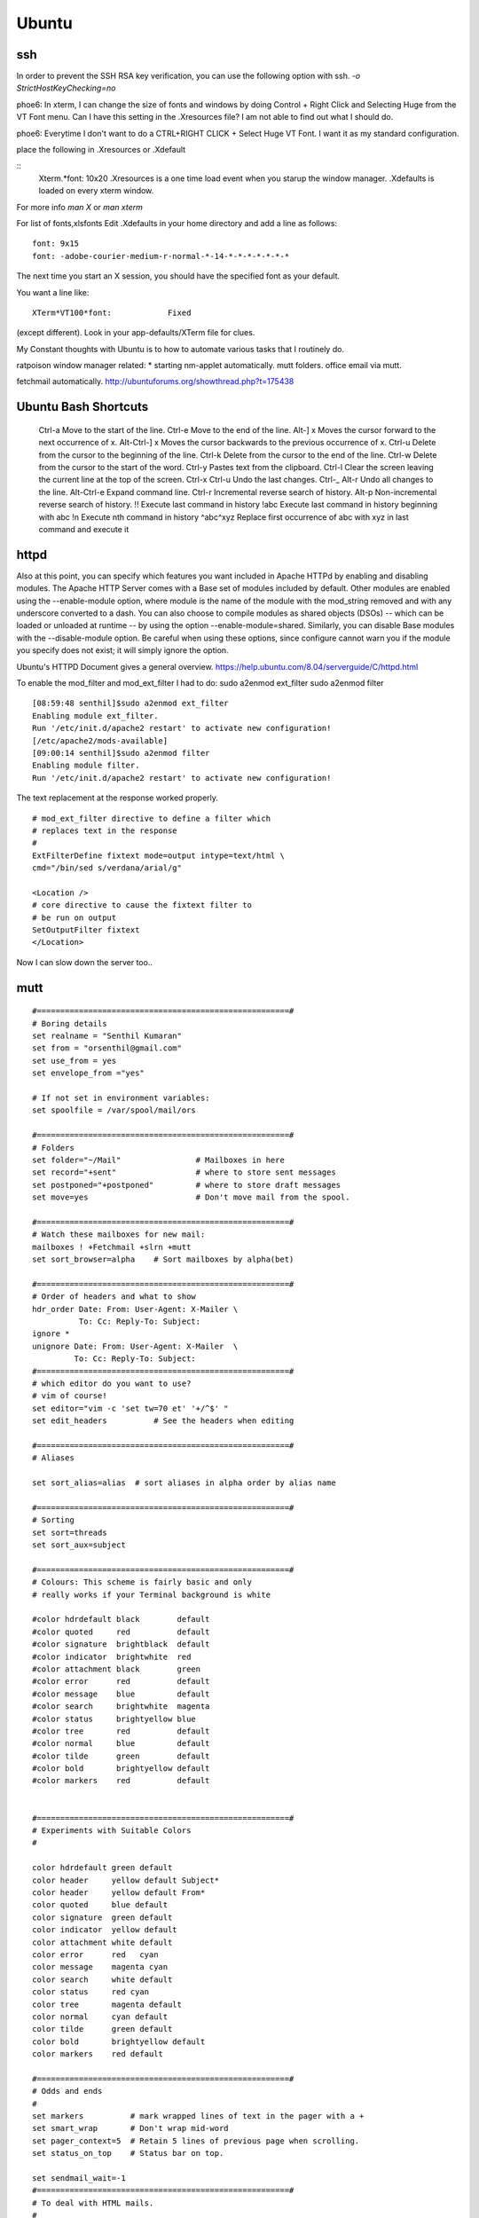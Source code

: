 ﻿======
Ubuntu
======

ssh 
---
In order to prevent the SSH RSA key verification,  you can use the following option with ssh.
`-o StrictHostKeyChecking=no`

phoe6: In xterm, I can change the size of fonts and windows by doing Control +
Right Click and Selecting Huge from the VT Font menu. Can I have this setting
in the .Xresources file? I am not able to find out what I should do.

phoe6: Everytime I don't want to do a CTRL+RIGHT CLICK + Select Huge VT Font. I
want it as my standard configuration.

place the following in   .Xresources    or    .Xdefault

::
         Xterm.*font:                     10x20
         .Xresources is a one time load event when you starup the window manager.
         .Xdefaults is loaded on every xterm window.

For more info *man  X* or *man  xterm*

For list of fonts,xlsfonts Edit .Xdefaults in your home directory and add a
line as follows:

::

        font: 9x15
        font: -adobe-courier-medium-r-normal-*-14-*-*-*-*-*-*-*

The next time you start an X session, you should have the specified font as
your default. 

You want a line like:

::

        XTerm*VT100*font:            Fixed

(except different). Look in your app-defaults/XTerm file for clues. 

My Constant thoughts with Ubuntu is to how to automate various tasks that I
routinely do.

ratpoison window manager related:
* starting nm-applet automatically.
mutt folders.
office email via mutt.

fetchmail automatically.
http://ubuntuforums.org/showthread.php?t=175438

Ubuntu Bash Shortcuts
---------------------

    Ctrl-a  Move to the start of the line.
    Ctrl-e  Move to the end of the line.
    Alt-] x Moves the cursor forward to the next occurrence of x.
    Alt-Ctrl-] x    Moves the cursor backwards to the previous occurrence of x.
    Ctrl-u  Delete from the cursor to the beginning of the line.
    Ctrl-k  Delete from the cursor to the end of the line.
    Ctrl-w  Delete from the cursor to the start of the word.
    Ctrl-y  Pastes text from the clipboard.
    Ctrl-l  Clear the screen leaving the current line at the top of the screen.
    Ctrl-x Ctrl-u   Undo the last changes. Ctrl-_
    Alt-r   Undo all changes to the line.
    Alt-Ctrl-e  Expand command line.
    Ctrl-r  Incremental reverse search of history.
    Alt-p   Non-incremental reverse search of history.
    !!  Execute last command in history
    !abc    Execute last command in history beginning with abc
    !n  Execute nth command in history
    ^abc^xyz    Replace first occurrence of abc with xyz in last command and execute it

httpd
-----

Also at this point, you can specify which features you want included in Apache
HTTPd by enabling and disabling modules. The Apache HTTP Server comes with a
Base set of modules included by default. Other modules are enabled using the
--enable-module option, where module is the name of the module with the 
mod_string removed and with any underscore converted to a dash. You can also
choose to compile modules as shared objects (DSOs) -- which can be loaded or
unloaded at runtime -- by using the option --enable-module=shared. Similarly,
you can disable Base modules with the --disable-module option. Be careful when
using these options, since configure cannot warn you if the module you specify
does not exist; it will simply ignore the option.

Ubuntu's HTTPD Document gives a general overview.
https://help.ubuntu.com/8.04/serverguide/C/httpd.html

To enable the mod_filter and mod_ext_filter I had to do:
sudo a2enmod ext_filter
sudo a2enmod filter

::

        [08:59:48 senthil]$sudo a2enmod ext_filter
        Enabling module ext_filter.
        Run '/etc/init.d/apache2 restart' to activate new configuration!
        [/etc/apache2/mods-available]
        [09:00:14 senthil]$sudo a2enmod filter
        Enabling module filter.
        Run '/etc/init.d/apache2 restart' to activate new configuration!

The text replacement at the response worked properly.

::

        # mod_ext_filter directive to define a filter which
        # replaces text in the response
        #
        ExtFilterDefine fixtext mode=output intype=text/html \
        cmd="/bin/sed s/verdana/arial/g"

        <Location />
        # core directive to cause the fixtext filter to
        # be run on output
        SetOutputFilter fixtext
        </Location> 

Now I can slow down the server too..


mutt
----

::


        #======================================================#
        # Boring details
        set realname = "Senthil Kumaran"
        set from = "orsenthil@gmail.com"
        set use_from = yes
        set envelope_from ="yes"

        # If not set in environment variables:
        set spoolfile = /var/spool/mail/ors

        #======================================================#
        # Folders
        set folder="~/Mail"                # Mailboxes in here
        set record="+sent"                 # where to store sent messages
        set postponed="+postponed"         # where to store draft messages
        set move=yes                       # Don't move mail from the spool.

        #======================================================#
        # Watch these mailboxes for new mail:
        mailboxes ! +Fetchmail +slrn +mutt
        set sort_browser=alpha    # Sort mailboxes by alpha(bet)

        #======================================================#
        # Order of headers and what to show
        hdr_order Date: From: User-Agent: X-Mailer \
                  To: Cc: Reply-To: Subject:
        ignore *
        unignore Date: From: User-Agent: X-Mailer  \
                 To: Cc: Reply-To: Subject:
        #======================================================#
        # which editor do you want to use? 
        # vim of course!
        set editor="vim -c 'set tw=70 et' '+/^$' " 
        set edit_headers          # See the headers when editing

        #======================================================#
        # Aliases

        set sort_alias=alias  # sort aliases in alpha order by alias name

        #======================================================#
        # Sorting
        set sort=threads
        set sort_aux=subject

        #======================================================#
        # Colours: This scheme is fairly basic and only
        # really works if your Terminal background is white

        #color hdrdefault black        default   
        #color quoted     red          default   
        #color signature  brightblack  default   
        #color indicator  brightwhite  red
        #color attachment black        green
        #color error      red          default   
        #color message    blue         default   
        #color search     brightwhite  magenta
        #color status     brightyellow blue
        #color tree       red          default   
        #color normal     blue         default   
        #color tilde      green        default   
        #color bold       brightyellow default   
        #color markers    red          default  


        #======================================================#
        # Experiments with Suitable Colors
        #

        color hdrdefault green default   
        color header     yellow default Subject*
        color header     yellow default From*
        color quoted     blue default   
        color signature  green default   
        color indicator  yellow default
        color attachment white default
        color error      red   cyan 
        color message    magenta cyan 
        color search     white default
        color status     red cyan
        color tree       magenta default   
        color normal     cyan default   
        color tilde      green default   
        color bold       brightyellow default   
        color markers    red default  

        #======================================================#
        # Odds and ends
        #
        set markers          # mark wrapped lines of text in the pager with a +
        set smart_wrap       # Don't wrap mid-word
        set pager_context=5  # Retain 5 lines of previous page when scrolling.
        set status_on_top    # Status bar on top.

        set sendmail_wait=-1
        #======================================================#
        # To deal with HTML mails.
        #
        set implicit_autoview
        auto_view text/html application/x-pgp-message
        set mailcap_path = "~/.mailcap"
        macro index \cb |urlview\n 'call urlview to extract URLs out of a message'
        push <show-version>  # Shows mutt version at startup
        alias ssk_friends ssk_friends <SSK_friends@yahoogroups.co.in>

Makefile
--------

* Makefile contains a list of rules and dependencies on how to build a program.
 

From: Tim Chase
Subject: Re: appending and incrementing the numbers from a particular point
To: Senthil Kumaran

::

        > My requirement is to add more rows with incrementing numbers upto say 2300.
        > like:
        > 2191 Default SomeText
        > 2192 Default SomeText.
        > 2193
        > 2194
        > 2195
        > .
        > .
        > .
        > .
        > .
        > 2300
        > ~
        > ~
        > How should I go about doing this in vim.


        Well, there are several ways to go about it (as usual...this *is* vim ;)

        The first that comes to mind is something like the following:

        :let i=2193 | while (i <= 3000) | put =i | let i=i+1 | endwhile

        When executed on the "2192" line, will add a whole bunch of other lines
        afterwards. If you want your default text stuff in there too, you can
        simply change the "put =i" to

        put =i." Default Some Text"

        which will pre-populate it with values if you want. If you like to be
        left at the top of that inserted stuff, you can try the inverse. On a
        blank/emtpy line below "2192", you can do

        :let i=3000 | while (i > 2192) | put! =i | let i=i-1 | endwhile

        This would be a direct answer to your question of "how to add more rows,
        incrementing a number each time".

        If, however, you'd like to have it auto-number, something like this
        mapping might do the trick for you (all one line):

        :inoremap <cr> <cr><c-o>:let i=substitute(getline(line('.')-1),
        '^\(\d*\).*', '\1', '')<cr><c-r>=i>0?(i+1).' ':''<cr>

        It can be done without a holding "i" variable, but it becomes about
        twice as large, as both instances of "i" would be replaced with the
        entire contents of the "substitute()" call.

        It should gracefully handle lines with numbers and lines without numbers.

        Help on the following topics should give you more details on what's
        going on there.

        :help getline()
        :he line()
        :he i_^R
        :he while
        :he let
        :he :put
        :he substitute()
        :he /\d

        Hope this helps,

        When executed on the "2192" line, will add a whole bunch of other lines
        afterwards. If you want your default text stuff in there too, you can
        simply change the "put =i" to

        put =i." Default Some Text"

        If someone is relying on this. The change should be:

        put = i . \"Default Text\"

        Note the space between the . and escape of quotes.

Auto scrolling of text in vim.
http://vim.wikia.com/wiki/Automatic_scrolling_of_text

! this are Xresources to make xterm look good
! put into ~/.Xresources
! after changing contents, run xrdb -merge .Xresources
! gentoo has a bug so that it doesnt read it when X starts, so add above
! command to /etc/xfce4/xinitrc (top) and be happy.

::

    !xterm*background:	Black
    !xterm*foreground:	Grey
    xterm*font:		-Misc-Fixed-Medium-R-Normal--20-200-75-75-C-100-ISO10646-1
    !xterm*font:		-misc-fixed-medium-r-normal--18-*-*-*-*-*-iso10646-1
    !xterm*iconPixmap: ...
    !xterm*iconPixmap:       /usr/share/pixmaps/gnome-gemvt.xbm
    !xterm*iconMask:         /usr/share/pixmaps/gnome-gemvt-mask.xbm
    !XTerm*iconName: terminal
    !Mwm*xterm*iconImage: /home/a/a1111aa/xterm.icon
    XTerm*loginShell: true
    XTerm*foreground: gray90
    XTerm*background: black
    XTerm*cursorColor: rgb:00/80/00
    XTerm*borderColor: white
    XTerm*scrollColor: black
    XTerm*visualBell: true
    XTerm*saveLines: 1000
    !! XTerm.VT100.allowSendEvents: True
    XTerm*allowSendEvents: True
    XTerm*sessionMgt: false
    !XTerm*eightBitInput:  false
    !XTerm*metaSendsEscape: true
    !XTerm*internalBorder:  10
    !XTerm*highlightSelection:  true
    !XTerm*VT100*colorBDMode:  on
    !XTerm*VT100*colorBD:  blue
    !XTerm.VT100.eightBitOutput:  true
    !XTerm.VT100.titeInhibit:  false
    XTerm*color0: black
    XTerm*color1: red3
    XTerm*color2: green3
    XTerm*color3: yellow3
    XTerm*color4: DodgerBlue1
    XTerm*color5: magenta3
    XTerm*color6: cyan3
    XTerm*color7: gray90
    XTerm*color8: gray50
    XTerm*color9: red
    XTerm*color10: green
    XTerm*color11: yellow
    XTerm*color12: blue
    XTerm*color13: magenta
    XTerm*color14: cyan
    XTerm*color15: white
    XTerm*colorUL: yellow
    XTerm*colorBD: white
    !XTerm*mainMenu*backgroundPixmap:     gradient:vertical?dimension=400&start=gray10&end=gray40
    !XTerm*mainMenu*foreground:          white 
    !XTerm*vtMenu*backgroundPixmap:       gradient:vertical?dimension=550&start=gray10&end=gray40
    !XTerm*vtMenu*foreground:             white
    !XTerm*fontMenu*backgroundPixmap:     gradient:vertical?dimension=300&start=gray10&end=gray40
    !XTerm*fontMenu*foreground:           white
    !XTerm*tekMenu*backgroundPixmap:      gradient:vertical?dimension=300&start=gray10&end=gray40
    !XTerm*tekMenu*foreground:            white
    !XTerm Profiles (idea from dag wieers)
    XTerm*rightScrollBar: true


Networking
==========

CIDR Notation is 192.168.0.0/16 this is equivalent to subnet mask of 255.255.0.0 

When proxy server does not validate or modify any requests from the client and
passes the request directly to the server, it is called gateway or tunneling
proxy.

A Reverse proxy is a front end to cache and accelerate, in-demand resources.
The term 'transparent proxy' is mostly incorrectly used to mean 'intercepting proxy'
Because the client does not need to contact a proxy and cannot figure out if
that is proxied. (for e.g at Akamai). The transparent proxies can be
implemented using the Cisco's web cache control protocol.

Reverse proxy is installed on the neighbourhood of web-server.
Reverse proxy can be used for SSL Authentication; Load Balancing to the
transfer the load the any of the web servers.

iptables is a userspace application that allows a system administrator to
configure tables provided by Netfilter chains and rules it stores.
iptables refer to the kernel level component the Xtables, that does the actual
table traversal and provides an API for kernel level extensions.

iptables allow to define tables containing chains of rules.
There are three default chains, INPUT, OUTPUT, FORWARD in the filter table.

iptables-save -c > iptables-configuration.txt
iptables --flush
iptables-restore < iptables-configuration.txt

wget works through proxy if the environment variables are http_proxy and https_proxy.

Squid
=====


# Shortcuts
filter="ipttables -t filter"
nat="iptables -t nat"

# Proxy HTTP access through Squid
$nat -A OUTPUT -m owner --uid-owner 13 -j ACCEPT
$nat -A OUTPUT -p tcp --dport 80 -j REDIRECT -p tcp --to-port 3128

# Reject HTTPS
$filter -A OUTPUT -m owner --uid-owner 13 -j ACCEPT
$filter -A OUTPUT -p tcp --dport 443 -j REJECT



http://sylvarwolflinux.wordpress.com/2007/12/18/installing-squid-proxy-server-in-ubuntu/

   Squid is a proxy http server that speeds up getting pages from the
   internet by keeping copies of commonly accessed pages or graphics
   instead of downloading them each time. To install it:-

   1. From a root terminal type apt-get install squid

   2. Open gedit /etc/squid/squid.conf

   3. Find the TAG: visible_hostname and after the comments section add
   visible_hostname <hostname> where <hostname> is your machine's
   hostname.

   4. Check http_port is either set to 3128 or a port number that you can
   remember for configuring your browser.

   5. Close and save

   6. Type adduser squid and specify a password

   7. Restart squid by typing: /etc/init.d/squid restart

   8. Stop the service by typing /etc/init.d/squid stop

   9. Test it in debug mode by typing squid -z (which creates the cache
   files)

   10. Type squid -NCd10 to test squid in debug mode and leave it running.

   11. Open Firefox and type the URL localhost:3128 or whatever port you
   chose. It will fail to retrieve a page, but at the bottom it will
   confirm that the error is generated by squid.

   12. Back at the Terminal type CTRL-C to cancel the debug mode

   13. Start squid for real with /etc/init.d/squid start. It will start
   automatically from now on.

   14. To configure Firefox to use squid, go to Edit>Preferences and click
   Advanced.

   15. Click Network>Settings and then Manual Proxy Configuration. For
   http proxy, enter localhost and for port 3128 (or whichever port you
   chose).

   16. Then click OK and close the Preferences dialogue.

   17. Now go to any webpage. If you get the page, it's working!


Programs for Study
------------------

* algotutor
* fraqtive
* golly
* gplanarity
* graphthing

Setting up the DNS
------------------

http://www.no-ip.com/members/ticket/

Links
-----
http://docs.freebsd.org/info/regex/regex.info.Programming_with_Regex.html
